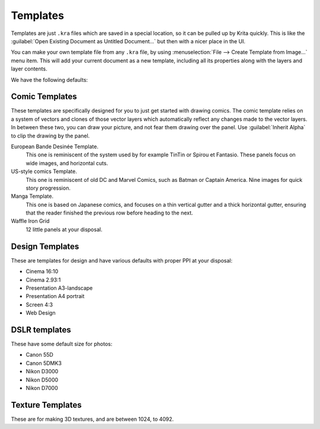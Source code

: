 .. meta::
   :description property=og\:description:
        How to use document templates in Krita.

.. metadata-placeholder

   :authors: - Scott Petrovic
             - Wolthera van Hövell tot Westerflier <griffinvalley@gmail.com>
             - AndreyGolovkin
   :license: GNU free documentation license 1.3 or later.

.. index:: ! Template
.. _templates:

=========
Templates
=========

.. image:: /images/Krita_New_File_Template_A.png

Templates are just ``.kra`` files which are saved in a special location, so it can be pulled up by Krita quickly. This is like the :guilabel:`Open Existing Document as Untitled Document...` but then with a nicer place in the UI.

You can make your own template file from any ``.kra`` file, by using :menuselection:`File --> Create Template from Image...` menu item. This will add your current document as a new template, including all its properties along with the layers and layer contents.

We have the following defaults:

Comic Templates
~~~~~~~~~~~~~~~

These templates are specifically designed for you to just get started with drawing comics. The comic template relies on a system of vectors and clones of those vector layers which automatically reflect any changes made to the vector layers. In between these two, you can draw your picture, and not fear them drawing over the panel. Use :guilabel:`Inherit Alpha` to clip the drawing by the panel.

European Bande Desinée Template.
 This one is reminiscent of the system used by for example TinTin or Spirou et Fantasio. These panels focus on wide images, and horizontal cuts.
US-style comics Template.
 This one is reminiscent of old DC and Marvel Comics, such as Batman or Captain America. Nine images for quick story progression.
Manga Template.
 This one is based on Japanese comics, and focuses on a thin vertical gutter and a thick horizontal gutter, ensuring that the reader finished the previous row before heading to the next.
Waffle Iron Grid
 12 little panels at your disposal.

Design Templates
~~~~~~~~~~~~~~~~

These are templates for design and have various defaults with proper PPI at your disposal:

* Cinema 16:10
* Cinema 2.93:1
* Presentation A3-landscape
* Presentation A4 portrait
* Screen 4:3
* Web Design

DSLR templates
~~~~~~~~~~~~~~

These have some default size for photos:

* Canon 55D
* Canon 5DMK3
* Nikon D3000
* Nikon D5000
* Nikon D7000

Texture Templates
~~~~~~~~~~~~~~~~~

These are for making 3D textures, and are between 1024, to 4092.

